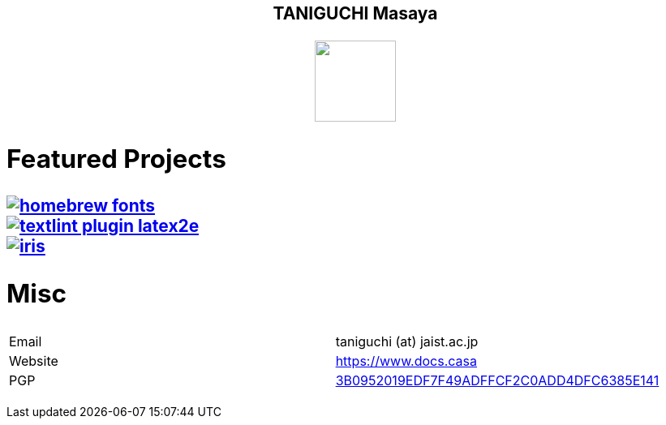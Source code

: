 ++++
<h2 align="center">TANIGUCHI Masaya<h2>
<p align="center">
  <img width="100" src="https://3.bp.blogspot.com/-KWoDv_DTebY/UWgWUHqfceI/AAAAAAAAQAM/LF-vpCh5NTA/s1600/cafe_mark.png"><br>
</p>
++++

== Featured Projects

image::https://gh-card.dev/repos/linuxbrew/homebrew-fonts.svg[link="https://github.com/linuxbrew/homebrew-fonts"]
image::https://gh-card.dev/repos/textlint/textlint-plugin-latex2e.svg[link="https://github.com/linuxbrew/homebrew-fonts"]
image::https://gh-card.dev/repos/islisp-dev/iris.svg[link="https://github.com/islisp-dev/iris"]

== Misc
|================
|Email| taniguchi (at) jaist.ac.jp
|Website | https://www.docs.casa
|PGP | link:https://keys.openpgp.org/search?q=3B0952019EDF7F49ADFFCF2C0ADD4DFC6385E141[3B0952019EDF7F49ADFFCF2C0ADD4DFC6385E141]
|================
